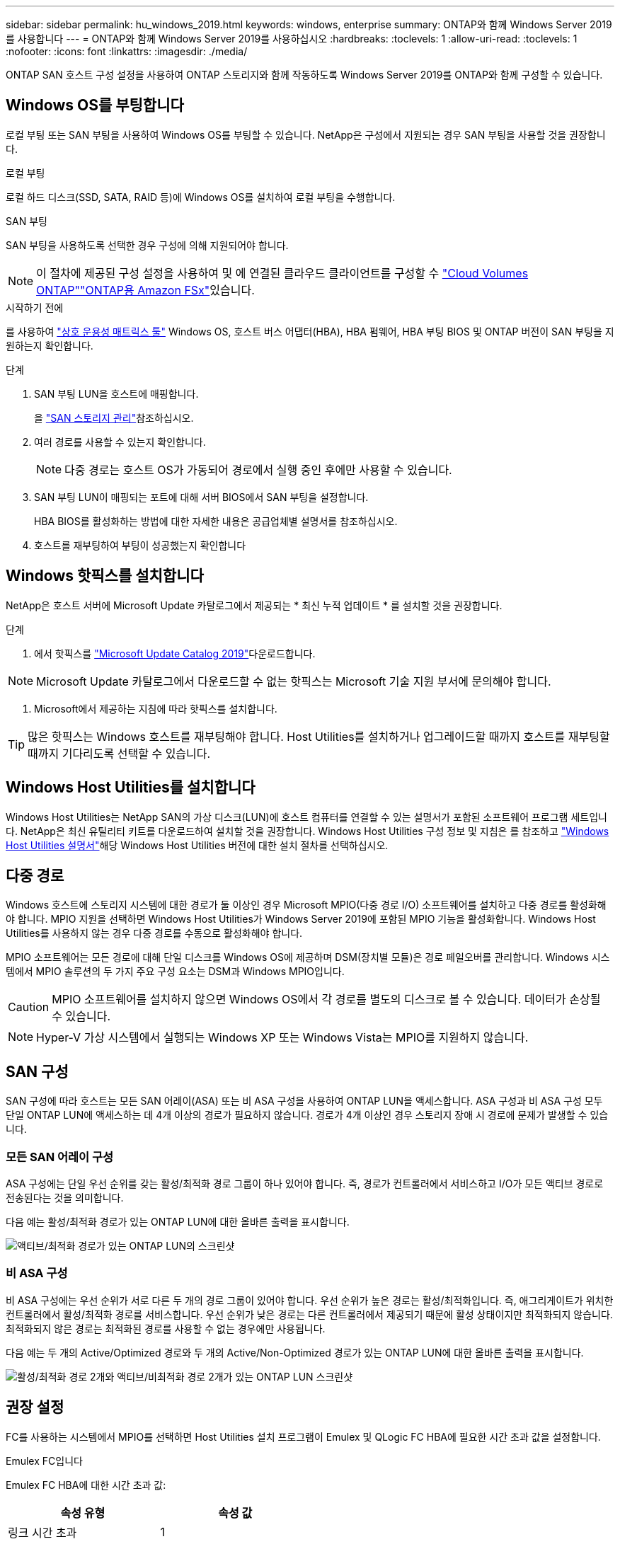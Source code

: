 ---
sidebar: sidebar 
permalink: hu_windows_2019.html 
keywords: windows, enterprise 
summary: ONTAP와 함께 Windows Server 2019를 사용합니다 
---
= ONTAP와 함께 Windows Server 2019를 사용하십시오
:hardbreaks:
:toclevels: 1
:allow-uri-read: 
:toclevels: 1
:nofooter: 
:icons: font
:linkattrs: 
:imagesdir: ./media/


[role="lead"]
ONTAP SAN 호스트 구성 설정을 사용하여 ONTAP 스토리지와 함께 작동하도록 Windows Server 2019를 ONTAP와 함께 구성할 수 있습니다.



== Windows OS를 부팅합니다

로컬 부팅 또는 SAN 부팅을 사용하여 Windows OS를 부팅할 수 있습니다. NetApp은 구성에서 지원되는 경우 SAN 부팅을 사용할 것을 권장합니다.

[role="tabbed-block"]
====
.로컬 부팅
--
로컬 하드 디스크(SSD, SATA, RAID 등)에 Windows OS를 설치하여 로컬 부팅을 수행합니다.

--
.SAN 부팅
--
SAN 부팅을 사용하도록 선택한 경우 구성에 의해 지원되어야 합니다.


NOTE: 이 절차에 제공된 구성 설정을 사용하여 및 에 연결된 클라우드 클라이언트를 구성할 수 link:https://docs.netapp.com/us-en/cloud-manager-cloud-volumes-ontap/index.html["Cloud Volumes ONTAP"^]link:https://docs.netapp.com/us-en/cloud-manager-fsx-ontap/index.html["ONTAP용 Amazon FSx"^]있습니다.

.시작하기 전에
를 사용하여 https://mysupport.netapp.com/matrix/#welcome["상호 운용성 매트릭스 툴"^] Windows OS, 호스트 버스 어댑터(HBA), HBA 펌웨어, HBA 부팅 BIOS 및 ONTAP 버전이 SAN 부팅을 지원하는지 확인합니다.

.단계
. SAN 부팅 LUN을 호스트에 매핑합니다.
+
을 link:https://docs.netapp.com/us-en/ontap/san-management/index.html["SAN 스토리지 관리"^]참조하십시오.

. 여러 경로를 사용할 수 있는지 확인합니다.
+

NOTE: 다중 경로는 호스트 OS가 가동되어 경로에서 실행 중인 후에만 사용할 수 있습니다.

. SAN 부팅 LUN이 매핑되는 포트에 대해 서버 BIOS에서 SAN 부팅을 설정합니다.
+
HBA BIOS를 활성화하는 방법에 대한 자세한 내용은 공급업체별 설명서를 참조하십시오.

. 호스트를 재부팅하여 부팅이 성공했는지 확인합니다


--
====


== Windows 핫픽스를 설치합니다

NetApp은 호스트 서버에 Microsoft Update 카탈로그에서 제공되는 * 최신 누적 업데이트 * 를 설치할 것을 권장합니다.

.단계
. 에서 핫픽스를 link:https://www.catalog.update.microsoft.com/Search.aspx?q=Update+Windows+Server+2019["Microsoft Update Catalog 2019"^]다운로드합니다.



NOTE: Microsoft Update 카탈로그에서 다운로드할 수 없는 핫픽스는 Microsoft 기술 지원 부서에 문의해야 합니다.

. Microsoft에서 제공하는 지침에 따라 핫픽스를 설치합니다.



TIP: 많은 핫픽스는 Windows 호스트를 재부팅해야 합니다. Host Utilities를 설치하거나 업그레이드할 때까지 호스트를 재부팅할 때까지 기다리도록 선택할 수 있습니다.



== Windows Host Utilities를 설치합니다

Windows Host Utilities는 NetApp SAN의 가상 디스크(LUN)에 호스트 컴퓨터를 연결할 수 있는 설명서가 포함된 소프트웨어 프로그램 세트입니다. NetApp은 최신 유틸리티 키트를 다운로드하여 설치할 것을 권장합니다. Windows Host Utilities 구성 정보 및 지침은 를 참조하고 link:https://docs.netapp.com/us-en/ontap-sanhost/hu_wuhu_71_rn.html["Windows Host Utilities 설명서"]해당 Windows Host Utilities 버전에 대한 설치 절차를 선택하십시오.



== 다중 경로

Windows 호스트에 스토리지 시스템에 대한 경로가 둘 이상인 경우 Microsoft MPIO(다중 경로 I/O) 소프트웨어를 설치하고 다중 경로를 활성화해야 합니다. MPIO 지원을 선택하면 Windows Host Utilities가 Windows Server 2019에 포함된 MPIO 기능을 활성화합니다. Windows Host Utilities를 사용하지 않는 경우 다중 경로를 수동으로 활성화해야 합니다.

MPIO 소프트웨어는 모든 경로에 대해 단일 디스크를 Windows OS에 제공하며 DSM(장치별 모듈)은 경로 페일오버를 관리합니다. Windows 시스템에서 MPIO 솔루션의 두 가지 주요 구성 요소는 DSM과 Windows MPIO입니다.


CAUTION: MPIO 소프트웨어를 설치하지 않으면 Windows OS에서 각 경로를 별도의 디스크로 볼 수 있습니다. 데이터가 손상될 수 있습니다.


NOTE: Hyper-V 가상 시스템에서 실행되는 Windows XP 또는 Windows Vista는 MPIO를 지원하지 않습니다.



== SAN 구성

SAN 구성에 따라 호스트는 모든 SAN 어레이(ASA) 또는 비 ASA 구성을 사용하여 ONTAP LUN을 액세스합니다. ASA 구성과 비 ASA 구성 모두 단일 ONTAP LUN에 액세스하는 데 4개 이상의 경로가 필요하지 않습니다. 경로가 4개 이상인 경우 스토리지 장애 시 경로에 문제가 발생할 수 있습니다.



=== 모든 SAN 어레이 구성

ASA 구성에는 단일 우선 순위를 갖는 활성/최적화 경로 그룹이 하나 있어야 합니다. 즉, 경로가 컨트롤러에서 서비스하고 I/O가 모든 액티브 경로로 전송된다는 것을 의미합니다.

다음 예는 활성/최적화 경로가 있는 ONTAP LUN에 대한 올바른 출력을 표시합니다.

image::asa.png[액티브/최적화 경로가 있는 ONTAP LUN의 스크린샷]



=== 비 ASA 구성

비 ASA 구성에는 우선 순위가 서로 다른 두 개의 경로 그룹이 있어야 합니다. 우선 순위가 높은 경로는 활성/최적화입니다. 즉, 애그리게이트가 위치한 컨트롤러에서 활성/최적화 경로를 서비스합니다. 우선 순위가 낮은 경로는 다른 컨트롤러에서 제공되기 때문에 활성 상태이지만 최적화되지 않습니다. 최적화되지 않은 경로는 최적화된 경로를 사용할 수 없는 경우에만 사용됩니다.

다음 예는 두 개의 Active/Optimized 경로와 두 개의 Active/Non-Optimized 경로가 있는 ONTAP LUN에 대한 올바른 출력을 표시합니다.

image::nonasa.png[활성/최적화 경로 2개와 액티브/비최적화 경로 2개가 있는 ONTAP LUN 스크린샷]



== 권장 설정

FC를 사용하는 시스템에서 MPIO를 선택하면 Host Utilities 설치 프로그램이 Emulex 및 QLogic FC HBA에 필요한 시간 초과 값을 설정합니다.

[role="tabbed-block"]
====
.Emulex FC입니다
--
Emulex FC HBA에 대한 시간 초과 값:

[cols="2*"]
|===
| 속성 유형 | 속성 값 


| 링크 시간 초과 | 1 


| NodeTimeOut을 참조하십시오 | 10 
|===
--
.Qlogic FC의 약어입니다
--
QLogic FC HBA에 대한 시간 초과 값:

[cols="2*"]
|===
| 속성 유형 | 속성 값 


| LinkDownTimeOut 을 참조하십시오 | 1 


| PortDownRetryCount | 10 
|===
--
====

NOTE: 권장 설정에 대한 자세한 내용은 을 link:hu_wuhu_hba_settings.html["Windows Host Utilities에 대한 레지스트리 설정을 구성합니다"]참조하십시오.



== 알려진 문제

ONTAP가 설치된 Windows Server 2019에는 알려진 문제가 없습니다.
